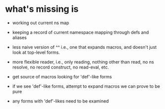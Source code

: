 * what's missing is

  - working out current ns map

  - keeping a record of current namespace mapping through defs and
    aliases

  - less naive version of ^^ i.e., one that expands macros, and
    doesn't just look at top-level forms.

  - more flexible reader, i.e., only reading, nothing other than
    read, no ns resolve, no record construct, no read-eval, etc.

  - get source of macros looking for 'def'-like forms

  - if we see 'def'-like forms, attempt to expand macros we can prove
    to be pure

  - any forms with 'def'-likes need to be examined
